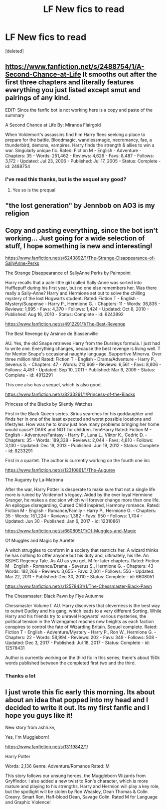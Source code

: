 #+TITLE: LF New fics to read

* LF New fics to read
:PROPERTIES:
:Score: 1
:DateUnix: 1532020278.0
:DateShort: 2018-Jul-19
:FlairText: Request
:END:
[deleted]


** [[https://www.fanfiction.net/s/2488754/1/A-Second-Chance-at-Life]] It smooths out after the first three chapters and literally features everything you just listed except smut and pairings of any kind.

EDIT: Since the fanfic bot is not working here is a copy and paste of the summary

A Second Chance at Life By: Miranda Flairgold

When Voldemort's assassins find him Harry flees seeking a place to prepare for the battle. Bloodmagic, wandlessmagic, necromancy, fae, a thunderbird, demons, vampires. Harry finds the strength & allies to win a war. Singularly unique fic. Rated: Fiction M - English - Adventure - Chapters: 35 - Words: 251,462 - Reviews: 4,626 - Favs: 8,487 - Follows: 3,172 - Updated: Jul 23, 2006 - Published: Jul 17, 2005 - Status: Complete - id: 2488754
:PROPERTIES:
:Author: ThatWeirdBookLady
:Score: 1
:DateUnix: 1532025941.0
:DateShort: 2018-Jul-19
:END:

*** I've read this thanks, but is the sequel any good?
:PROPERTIES:
:Author: imavet1
:Score: 1
:DateUnix: 1532026947.0
:DateShort: 2018-Jul-19
:END:

**** Yes so is the prequal
:PROPERTIES:
:Author: ThatWeirdBookLady
:Score: 1
:DateUnix: 1532027011.0
:DateShort: 2018-Jul-19
:END:


** "the lost generation" by Jennbob on AO3 is my religion
:PROPERTIES:
:Author: shathrenth
:Score: 1
:DateUnix: 1532026154.0
:DateShort: 2018-Jul-19
:END:


** Copy and pasting everything, since the bot isn't working... Just going for a wide selection of stuff, I hope something is new and interesting!

[[https://www.fanfiction.net/s/6243892/1/The-Strange-Disappearance-of-SallyAnne-Perks]]

The Strange Disappearance of SallyAnne Perks by Paimpoint

Harry recalls that a pale little girl called Sally-Anne was sorted into Hufflepuff during his first year, but no one else remembers her. Was there really a Sally-Anne? Harry and Hermione set out to solve the chilling mystery of the lost Hogwarts student. Rated: Fiction T - English - Mystery/Suspense - Harry P., Hermione G. - Chapters: 11 - Words: 36,835 - Reviews: 1,695 - Favs: 4,370 - Follows: 1,424 - Updated: Oct 8, 2010 - Published: Aug 16, 2010 - Status: Complete - id: 6243892

[[https://www.fanfiction.net/s/4912291/1/The-Best-Revenge]]

The Best Revenge by Arsinoe de Blassenville

AU. Yes, the old Snape retrieves Harry from the Dursleys formula. I just had to write one. Everything changes, because the best revenge is living well. T for Mentor Snape's occasional naughty language. Supportive Minerva. Over three million hits! Rated: Fiction T - English - Drama/Adventure - Harry P., Severus S. - Chapters: 47 - Words: 213,669 - Reviews: 6,561 - Favs: 8,806 - Follows: 4,451 - Updated: Sep 10, 2011 - Published: Mar 9, 2009 - Status: Complete - id: 4912291

This one also has a sequel, which is also good.

[[https://www.fanfiction.net/s/8233291/1/Princess-of-the-Blacks]]

Princess of the Blacks by Silently Watches

First in the Black Queen series. Sirius searches for his goddaughter and finds her in one of the least expected and worst possible locations and lifestyles. How was he to know just how many problems bringing her home would cause? DARK and NOT for children. fem!Harry Rated: Fiction M - English - Adventure/Fantasy - Harry P., Luna L., Viktor K., Cedric D. - Chapters: 35 - Words: 189,338 - Reviews: 2,044 - Favs: 4,810 - Follows: 3,130 - Updated: Dec 19, 2013 - Published: Jun 19, 2012 - Status: Complete - id: 8233291

First in a quartet. The author is currently working on the fourth one iirc

[[https://www.fanfiction.net/s/12310861/1/The-Augurey]]

The Augurey by La-Matrona

After the war, Harry Potter is desperate to make sure that not a single life more is ruined by Voldemort's legacy. Aided by the ever loyal Hermione Granger, he makes a decision which will forever change more than one life. An epilogue disregarding, Cursed Child inspired, Harmony romance. Rated: Fiction M - English - Romance/Family - Harry P., Hermione G. - Chapters: 35 - Words: 151,224 - Reviews: 1,382 - Favs: 950 - Follows: 1,704 - Updated: Jun 30 - Published: Jan 6, 2017 - id: 12310861

[[https://www.fanfiction.net/s/6608051/1/Of-Muggles-and-Magic]]

Of Muggles and Magic by Aurette

A witch struggles to conform in a society that restricts her. A wizard thinks he has nothing to offer anyone but his duty and, ultimately, his life. An SS/HG Regency Tale. As AU as you get. M for later chapters. Rated: Fiction M - English - Romance/Drama - Severus S., Hermione G. - Chapters: 43 - Words: 182,266 - Reviews: 3,655 - Favs: 2,001 - Follows: 556 - Updated: Mar 22, 2011 - Published: Dec 30, 2010 - Status: Complete - id: 6608051

[[https://www.fanfiction.net/s/12578431/1/The-Chessmaster-Black-Pawn]]

The Chessmaster: Black Pawn by Flye Autumne

Chessmaster Volume I. AU. Harry discovers that cleverness is the best way to outwit Dudley and his gang, which leads to a very different Sorting. While Harry and his friends try to unravel Hogwarts' various mysteries, the political tension in the Wizengamot reaches new heights as each faction conspires to control the fate of Wizarding Britain. Sequel complete. Rated: Fiction T - English - Adventure/Mystery - Harry P., Ron W., Hermione G. - Chapters: 22 - Words: 58,994 - Reviews: 202 - Favs: 349 - Follows: 508 - Updated: Dec 3, 2017 - Published: Jul 18, 2017 - Status: Complete - id: 12578431

Author is currently working on the third fic in this series; there's about 150k words published between the completed first two and the third.
:PROPERTIES:
:Author: Flye_Autumne
:Score: 1
:DateUnix: 1532038799.0
:DateShort: 2018-Jul-20
:END:

*** Thanks a lot
:PROPERTIES:
:Author: imavet1
:Score: 1
:DateUnix: 1532081161.0
:DateShort: 2018-Jul-20
:END:


** I just wrote this fic early this morning. Its about about an idea that popped into my head and I decided to write it out. Its my first fanfic and I hope you guys like it!

New story from ashh.kv,

Yes, I'm Muggleborn!

[[https://www.fanfiction.net/s/13119842/1/]]

Harry Potter

Words: 2,136 Genre: Adventure/Romance Rated: M

This story follows our unsung heroes, the Muggleborn Wizards from Gryffindor. I also added a new twist to Ron's character, which is more mature and playing to his strengths. Harry and Hermion will play a key role, but the spotlight will be stolen by Ron Weasley, Dean Thomas & Colin Creevy. Smart Ron, Half-blood Dean, Savage Colin. Rated M for Language and Graphic Violence!
:PROPERTIES:
:Author: FlawlessExecution
:Score: 1
:DateUnix: 1542087578.0
:DateShort: 2018-Nov-13
:END:
